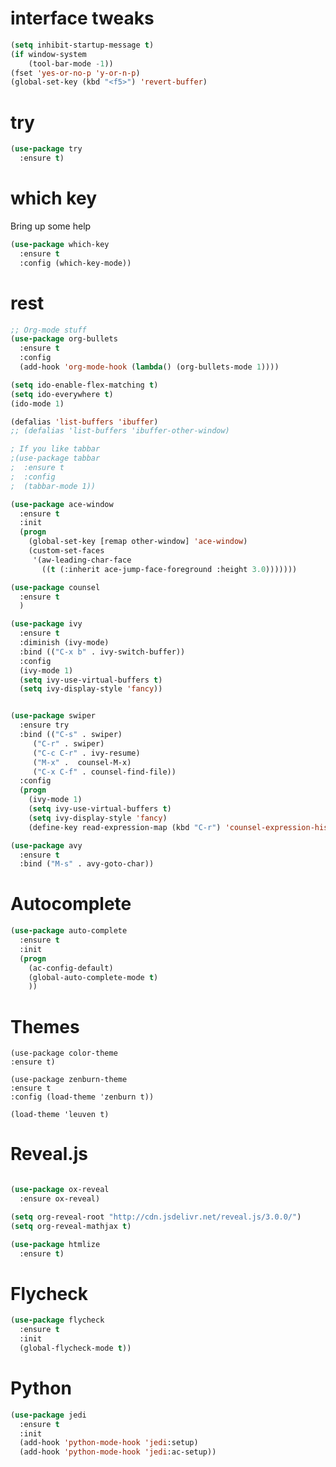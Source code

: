 #+STARTIP: overview
* interface tweaks
#+BEGIN_SRC emacs-lisp
(setq inhibit-startup-message t)
(if window-system
    (tool-bar-mode -1))
(fset 'yes-or-no-p 'y-or-n-p)
(global-set-key (kbd "<f5>") 'revert-buffer)
#+END_SRC

* try
#+BEGIN_SRC emacs-lisp
(use-package try
  :ensure t)
#+END_SRC

* which key
  Bring up some help
  #+BEGIN_SRC emacs-lisp
  (use-package which-key
    :ensure t
    :config (which-key-mode))  
  #+END_SRC

* rest
#+BEGIN_SRC emacs-lisp
;; Org-mode stuff
(use-package org-bullets
  :ensure t
  :config
  (add-hook 'org-mode-hook (lambda() (org-bullets-mode 1))))

(setq ido-enable-flex-matching t)
(setq ido-everywhere t)
(ido-mode 1)

(defalias 'list-buffers 'ibuffer)
;; (defalias 'list-buffers 'ibuffer-other-window)

; If you like tabbar
;(use-package tabbar
;  :ensure t
;  :config
;  (tabbar-mode 1))

(use-package ace-window
  :ensure t
  :init
  (progn
    (global-set-key [remap other-window] 'ace-window)
    (custom-set-faces
     '(aw-leading-char-face
       ((t (:inherit ace-jump-face-foreground :height 3.0)))))))

(use-package counsel
  :ensure t
  )

(use-package ivy
  :ensure t
  :diminish (ivy-mode)
  :bind (("C-x b" . ivy-switch-buffer))
  :config
  (ivy-mode 1)
  (setq ivy-use-virtual-buffers t)
  (setq ivy-display-style 'fancy))


(use-package swiper
  :ensure try
  :bind (("C-s" . swiper)
	 ("C-r" . swiper)
	 ("C-c C-r" . ivy-resume)
	 ("M-x" .  counsel-M-x)
	 ("C-x C-f" . counsel-find-file))
  :config
  (progn
    (ivy-mode 1)
    (setq ivy-use-virtual-buffers t)
    (setq ivy-display-style 'fancy)
    (define-key read-expression-map (kbd "C-r") 'counsel-expression-history)))

(use-package avy
  :ensure t
  :bind ("M-s" . avy-goto-char))
#+END_SRC

* Autocomplete
#+BEGIN_SRC emacs-lisp 
(use-package auto-complete
  :ensure t
  :init
  (progn
    (ac-config-default)
    (global-auto-complete-mode t)
    ))
#+END_SRC

* Themes
#+BEGIN_SRC 
  (use-package color-theme
  :ensure t)

  (use-package zenburn-theme
  :ensure t
  :config (load-theme 'zenburn t))

  (load-theme 'leuven t)
#+END_SRC

* Reveal.js
  #+BEGIN_SRC emacs-lisp

    (use-package ox-reveal
      :ensure ox-reveal)

    (setq org-reveal-root "http://cdn.jsdelivr.net/reveal.js/3.0.0/")
    (setq org-reveal-mathjax t)
    
    (use-package htmlize
      :ensure t)
  #+END_SRC
* Flycheck
#+BEGIN_SRC emacs-lisp
  (use-package flycheck
    :ensure t
    :init
    (global-flycheck-mode t))

#+END_SRC
* Python
#+BEGIN_SRC emacs-lisp
  (use-package jedi
    :ensure t
    :init
    (add-hook 'python-mode-hook 'jedi:setup)
    (add-hook 'python-mode-hook 'jedi:ac-setup))

#+END_SRC
